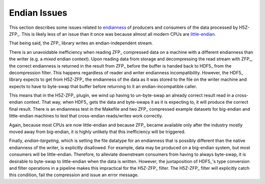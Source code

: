 .. _endian-issues:

=============
Endian Issues
=============

This section describes some issues related to `endianness <https://en.wikipedia.org/wiki/Endianness>`__ of producers and consumers of the data processed by H5Z-ZFP_.
This is likely less of an issue than it once was because almost all modern CPUs are `little-endian <https://www.reddit.com/r/linux/comments/3467gq/bigendian_is_effectively_dead/>`__.

That being said, the ZFP_ library writes an endian-independent stream.

There is an unavoidable inefficiency when reading ZFP_ compressed data on a machine with a different endianness than the writer (e.g. a *mixed* endian context). Upon reading data from storage and decompressing the read stream with ZFP_, the correct endianness is returned in the result from ZFP_ before the buffer is handed back to HDF5_ from the decompression filter.
This happens regardless of reader and writer endianness incompatibility.
However, the HDF5_ library expects to get from H5Z-ZFP_ the endianness of the data as it was stored to the file on the writer machine and expects to have to byte-swap that buffer before returning to it an endian-incompatible caller.

This means that in the H5Z-ZFP_ plugin, we wind up having to un-byte-swap an already correct result read in a cross-endian context.
That way, when HDF5_ gets the data and byte-swaps it as it is expecting to, it will produce the correct final result.
There is an endianness test in the Makefile and two ZFP_ compressed example datasets for big-endian and little-endian machines to test that cross-endian reads/writes work correctly.

Again, because most CPUs are now little-endian and because ZFP_ became available only after the industry mostly moved away from big-endian, it is highly unlikely that this inefficiency will be triggered.

Finally, *endian-targeting*, which is setting the file datatype for an endianness that is possibly different than the native endianness of the writer, is explicitly disallowed.
For example, data may be produced on a big-endian system, but most consumers will be little-endian.
Therefore, to alleviate downstream consumers from having to always byte-swap, it is desirable to byte-swap to little-endian when the data is written.
However, the juxtaposition of HDF5_'s type conversion and filter operations in a pipeline makes this impractical for the H5Z-ZFP_ filter.
The H5Z-ZFP_ filter will explicitly catch this condition, fail the compression and issue an error message.
